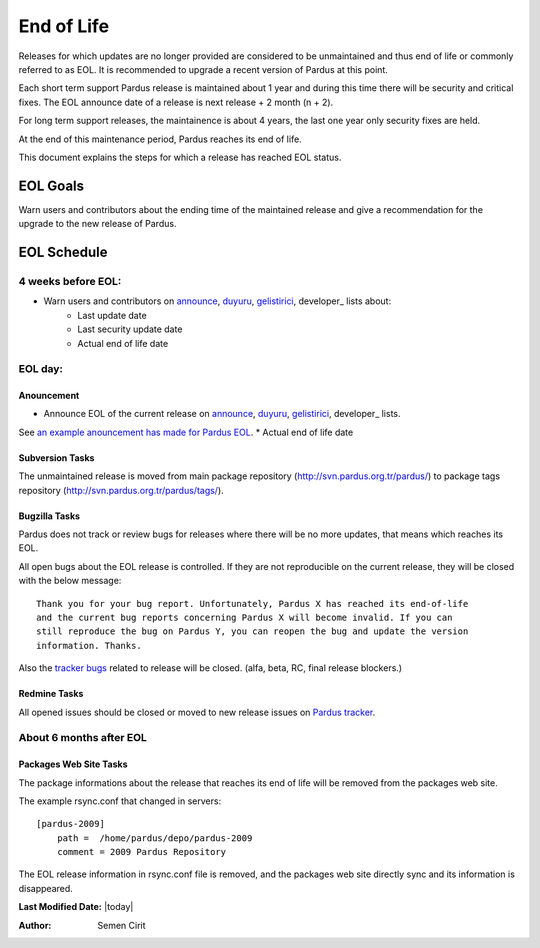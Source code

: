 .. _end-of-life:

End of Life
============

Releases for which updates are no longer provided are considered to be
unmaintained and thus end of life or commonly referred to as EOL. It is
recommended to upgrade a recent version of Pardus at this point.

Each short term support Pardus release is maintained about 1 year and
during this time there will be security and critical fixes. The EOL announce
date of a release is next release + 2 month (n + 2).

For long term support releases, the maintainence is about 4 years, the last
one year only security fixes are held.

At the end of this maintenance period, Pardus reaches its end of life.

This document explains the steps for which a release has reached EOL status.

EOL Goals
*********

Warn users and contributors about the ending time of the maintained release
and give a recommendation for the upgrade to the new release of Pardus.

EOL Schedule
************

4 weeks before EOL:
###################

- Warn users and contributors on announce_, duyuru_, gelistirici_, developer_ lists about:
    * Last update date
    * Last security update date
    * Actual end of life date

EOL day:
########

Anouncement
-----------

- Announce EOL of the current release on announce_, duyuru_, gelistirici_, developer_ lists.

See `an example anouncement has made for Pardus EOL <http://liste.pardus.org.tr/pardus-devel/2010-August/001908.html>`_.    * Actual end of life date

Subversion Tasks
----------------

The unmaintained release is moved from main package repository
(http://svn.pardus.org.tr/pardus/) to package tags repository
(http://svn.pardus.org.tr/pardus/tags/).


Bugzilla Tasks
--------------

Pardus does not track or review bugs for releases where there will be no more
updates, that means which reaches its EOL.

All open bugs about the EOL release is controlled. If they are not reproducible
on the current release, they will be closed with the below message:

::

    Thank you for your bug report. Unfortunately, Pardus X has reached its end-of-life
    and the current bug reports concerning Pardus X will become invalid. If you can
    still reproduce the bug on Pardus Y, you can reopen the bug and update the version
    information. Thanks.

Also the `tracker bugs`_ related to release will be closed. (alfa, beta, RC, final release blockers.)

Redmine Tasks
-------------

All opened issues should be closed or moved to new release issues on `Pardus tracker`_.


About 6 months after EOL
########################

Packages Web Site Tasks
-----------------------

The package informations about the release that reaches its end of life will be
removed from the packages web site.

The example rsync.conf that changed in servers::

    [pardus-2009]
        path =  /home/pardus/depo/pardus-2009
        comment = 2009 Pardus Repository

The EOL release information in rsync.conf file is removed, and the packages web
site directly sync and its information is disappeared.

.. _tracker bugs: ../../guides/bugtracking/tracker_bug_process.html
.. _duyuru: http://lists.pardus.org.tr/mailman/listinfo/duyuru
.. _announce: http://lists.pardus.org.tr/mailman/listinfo/pardus-announce
.. _gelistirici: http://lists.pardus.org.tr/mailman/listinfo/gelistirici
.. _devel: http://lists.pardus.org.tr/mailman/listinfo/pardus-devel
.. _Pardus tracker: http://tracker.pardus.org.tr/
.. _release life cycle: ../../guides/releasing/official_releases/release_process.html

**Last Modified Date:** |today|

:Author: Semen Cirit
